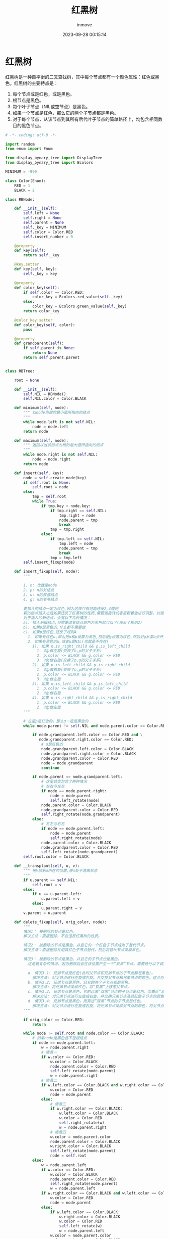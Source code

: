 #+TITLE: 红黑树
#+DATE: 2023-09-28 00:15:14
#+DISPLAY: t
#+STARTUP: indent
#+OPTIONS: toc:10
#+AUTHOR: inmove
#+KEYWORDS: 数据结构 红黑树
#+CATEGORIES: 二叉树 数据结构

* 红黑树
红黑树是一种自平衡的二叉查找树，其中每个节点都有一个颜色属性：红色或黑色。红黑树的主要特点是：
1. 每个节点或是红色，或是黑色。
2. 根节点是黑色。
3. 每个叶子节点（NIL或空节点）是黑色。
4. 如果一个节点是红色，那么它的两个子节点都是黑色。
5. 对于每个节点，从该节点到其所有后代叶子节点的简单路径上，均包含相同数目的黑色节点。

#+begin_src python
  # -*- coding: utf-8 -*-

  import random
  from enum import Enum

  from display_bynary_tree import DisplayTree
  from display_bynary_tree import Bcolors

  MINIMUM = -999

  class Color(Enum):
      RED = 1
      BLACK = 2

  class RBNode:

      def __init__(self):
          self.left = None
          self.right = None
          self.parent = None
          self._key = MINIMUM
          self.color = Color.RED
          self.insert_number = 0

      @property
      def key(self):
          return self._key

      @key.setter
      def key(self, key):
          self._key = key

      @property
      def color_key(self):
          if self.color == Color.RED:
              color_key = Bcolors.red_value(self._key)
          else:
              color_key = Bcolors.green_value(self._key)
          return color_key

      @color_key.setter
      def color_key(self, color):
          pass

      @property
      def grandparent(self):
          if self.parent is None:
              return None
          return self.parent.parent


  class RBTree:

      root = None

      def __init__(self):
          self.NIL = RBNode()
          self.NIL.color = Color.BLACK

      def minimum(self, node):
          """ 以node为根的最小值所指向的结点
          """
          while node.left is not self.NIL:
              node = node.left
          return node

      def maximum(self, node):
          """ 返回以当前结点为根的最大值所指向的结点
          """
          while node.right is not self.NIL:
              node = node.right
          return node

      def insert(self, key):
          node = self.create_node(key)
          if self.root is None:
              self.root = node
          else:
              tmp = self.root
              while True:
                  if tmp.key < node.key:
                      if tmp.right == self.NIL:
                          tmp.right = node
                          node.parent = tmp
                          break
                      tmp = tmp.right
                  else:
                      if tmp.left == self.NIL:
                          tmp.left = node
                          node.parent = tmp
                          break
                      tmp = tmp.left
          self.insert_fixup(node)

      def insert_fixup(self, node):
          """

          1. n: 也就是node
          2. p: n的父结点
          3. u: n的叔叔结点
          4. g: n的爷爷结点

          要插入的结点一定为红色,因为这样只有可能违反2,4规则
          新的结点插入之后如果违反了红黑树的性质,需要做旋转或者重新着色进行调整，以继续满足5条性质
          对于插入的新结点，会有以下几种情况：
          a). 插入到根结点,只需要改变结点颜色为黑色就可以了(违反了规则2)
          b). 如果p是黑色的,什么都不需要做
          c). 如果p是红色,违反了规则4
            1. 如果有红色u,那么把u和p设置为黑色,然后把g设置为红色,然后对g从第a步开始调整
            2. 如果有黑色的u,或者u是NIL(也就是不存在)
              1). 如果 n.is_right_child && p.is_left_child
                1. 对p做左旋(交换了n,p的父子关系)
                2. p.color <= BLACK && g.color <= RED
                3. 对g做右旋(交换了p,g的父子关系)
              2). 如果 n.is_left_child && p.is_right_child
                1. 对p做右旋(交换了n,p的父子关系)
                2. p.color <= BLACK && g.color <= RED
                3. 对p做左旋
              3). 如果 n.is_left_child && p.is_left_child
                1. p.color <= BLACK && g.color <= RED
                2. 对p做右旋
              4). 如果 n.is_right_child && p.is_right_child
                1. p.color <= BLACK && g.color <= RED
                2. 对p做左旋
          """

          # 这里p是红色的，那么g一定是黑色的
          while node.parent != self.NIL and node.parent.color == Color.RED:

              if node.grandparent.left.color == Color.RED and \
                 node.grandparent.right.color == Color.RED:
                  # u是红色的
                  node.grandparent.left.color = Color.BLACK
                  node.grandparent.right.color = Color.BLACK
                  node.grandparent.color = Color.RED
                  node = node.grandparent
                  continue

              if node.parent == node.grandparent.left:
                  # 这里其实包含了两种情况
                  # 左右与左左
                  if node == node.parent.right:
                      node = node.parent
                      self.left_rotate(node)
                  node.parent.color = Color.BLACK
                  node.grandparent.color = Color.RED
                  self.right_rotate(node.grandparent)
              else:
                  # 右左与右右
                  if node == node.parent.left:
                      node = node.parent
                      self.right_rotate(node)
                  node.parent.color = Color.BLACK
                  node.grandparent.color = Color.RED
                  self.left_rotate(node.grandparent)
          self.root.color = Color.BLACK

      def __transplant(self, u, v):
          """ 把v放到u所在的位置,使u处于游离状态
          """
          if u.parent == self.NIL:
              self.root = v
          else:
              if u == u.parent.left:
                  u.parent.left = v
              else:
                  u.parent.right = v
          v.parent = u.parent

      def delete_fixup(self, orig_color, node):
          """
          情况1： 被删除的节点是红色。
          解决方法：直接删除，不会违反红黑树的性质。

          情况2： 被删除的节点是黑色，并且它的一个红色子节点成为了替代节点。
          解决方法：直接删除并用其红色子节点替代，然后将替代节点染成黑色。

          情况3： 被删除的节点是黑色，并且它的子节点也是黑色。
            这是最复杂的情况，因为删除后会在该位置产生一个“双黑”节点。需要进行以下调整：

            a. 情况3.1: 兄弟节点是红色(此时父节点和兄弟节点的子节点都是黑色)。
              解决方法: 对父节点进行左旋或右旋，并交换父节点和兄弟节点的颜色。这会将原问题转化为情况3.2或3.3。
            b. 情况3.2: 兄弟节点是黑色，且它的两个子节点都是黑色。
              解决方法: 将兄弟节点染成红色，将“双黑”上移至父节点。
            c. 情况3.3: 兄弟节点是黑色，它的远离“双黑”节点的子节点是红色，而靠近“双黑”节点的子节点是黑色。
              解决方法: 对兄弟节点进行左旋或右旋，并交换兄弟节点及其红色子节点的颜色。这会将原问题转化为情况3.4。
            d. 情况3.4: 兄弟节点是黑色，而靠近“双黑”节点的子节点是红色。
              解决方法: 对父节点进行左旋或右旋，将兄弟节点染成父节点的颜色，将父节点和兄弟节点的红色子节点染成黑色。
          """

          if orig_color == Color.RED:
              return

          while node != self.root and node.color == Color.BLACK:
              # 如果node是黑色且不是根结点
              if node == node.parent.left:
                  w = node.parent.right
                  # 情景一
                  if w.color == Color.RED:
                      w.color = Color.BLACK
                      node.parent.color = Color.RED
                      self.left_rotate(node.parent)
                      w = node.parent.right
                  # 情景二
                  if w.left.color == Color.BLACK and w.right.color == Color.BLACK:
                      w.color = Color.RED
                      node = node.parent
                  else:
                      # 情景三
                      if w.right.color == Color.BLACK:
                          w.left.color = Color.BLACK
                          w.color = Color.RED
                          self.right_rotate(w)
                          w = node.parent.right
                      # 情景四
                      w.color = node.parent.color
                      node.parent.color = Color.BLACK
                      w.right.color = Color.BLACK
                      self.left_rotate(node.parent)
                      node = self.root
              else:
                  w = node.parent.left
                  if w.color == Color.RED:
                      w.color = Color.BLACK
                      node.parent.color = Color.RED
                      self.right_rotate(node.parent)
                      w = node.parent.left
                  if w.right.color == Color.BLACK and w.left.color == Color.BLACK:
                      w.color = Color.RED
                      node = node.parent
                  else:
                      if w.left.color == Color.BLACK:
                          w.right.color = Color.BLACK
                          w.color = Color.RED
                          self.left_rotate(w)
                          w = node.parent.left
                      w.color = node.parent.color
                      node.parent.color = Color.BLACK
                      w.left.color = Color.BLACK
                      self.right_rotate(node.parent)
                      node = self.root
          node.color = Color.BLACK

      def delete(self, key):
          node = self.search(key)
          if node is None:
              return
          orig_color = node.color

          if node.left == self.NIL:
              # 删除的结点最多只有一个右结点
              x = node.right
              self.__transplant(node, node.right)
          elif node.right == self.NIL:
              # 删除的结点最多只有一个左结点
              x = node.left
              self.__transplant(node, node.left)
          else:
              # 待删除结点的直接后继(直接前驱也可以)，
              # node右儿子最小值的结点，这个successor一定没有左儿子
              successor = self.minimum(node.right)
              orig_color = successor.color
              x = successor.right
              if successor.parent == node:
                  x.parent = successor
              else:
                  # 如果successor不是node的儿子
                  # 需要用successor的右儿子代替successor(这里successor不可能有左儿子),此时successor处于游离态
                  self.__transplant(successor, successor.right)
                  successor.right = node.right
                  successor.right.parent = successor
              self.__transplant(node, successor)
              successor.left = node.left
              successor.left.parent = successor
              successor.color = node.color

          self.delete_fixup(orig_color, x)

      def left_rotate(self, node):
          # node与它的右儿子做旋转
          #    node               x
          #    /  \              / \
          #   a    x   =====>  node c
          #       / \          /  \
          #      b   c        a    b

          x = node.right
          b = x.left

          x.left = node
          node.right = b
          if b != self.NIL:
              b.parent = node
          x.parent = node.parent
          if x.parent != self.NIL:
              if node.parent.left == node:
                  node.parent.left = x
              else:
                  node.parent.right = x
          else:
              self.root = x
          node.parent = x

      def right_rotate(self, node):
          # node与它的左儿子做旋转
          #     node              x
          #     /  \             / \
          #    x    a =======>  b  node
          #   / \                  /  \
          #  b   c                c    a

          x = node.left
          c = x.right

          x.right = node
          node.left = c
          if c != self.NIL:
              c.parent = node
          x.parent = node.parent
          if x.parent != self.NIL:
              if node.parent.left == node:
                  node.parent.left = x
              else:
                  node.parent.right = x
          else:
              self.root = x
          node.parent = x

      def create_node(self, key):
          node = RBNode()
          node.key = key
          node.parent = self.NIL
          node.left = self.NIL
          node.right = self.NIL
          return node

      def search(self, key):
          tmp = self.root
          while True:
              if tmp.key == key:
                  return tmp
              if tmp.key < key:
                  tmp = tmp.right
              else:
                  tmp = tmp.left
              if tmp == self.NIL:
                  return None
          return None

      def black_height(self, node):
          if node == self.NIL:
              return 0
          height = 0
          if node.color == Color.BLACK:
              height = 1
          left_height = self.black_height(node.left) + height
          right_height = self.black_height(node.right) + height
          if left_height != right_height:
              raise Exception(f"{node} {left_height} != {right_height}")
          return left_height

      def has_red_child(self, node):
          if node == self.NIL:
              return
          if node.color == Color.RED:
              if node.left.color == Color.RED:
                  raise Exception(f"{node} {node.left}")
              if node.right.color == Color.RED:
                  raise Exception(f"{node} {node.right}")
          self.has_red_child(node.left)
          self.has_red_child(node.right)

      def is_real_red_black_tree(self):
          if self.root.color != Color.BLACK:
              raise Exception("根不是黑色结点")
          self.black_height(self.root)
          self.has_red_child(self.root)


  class Tester:

      def __init__(self, tree):
          self.tree = tree
          self._key_max = 200

      def init_by_random(self, count):
          for i in range(0, count):
              key = random.randint(1, self._key_max)
              self.tree.insert(key)

      def delete_by_random(self, count):
          for i in range(0, count):
              key = random.randint(1, self._key_max)
              self.tree.delete(key)


  if __name__ == '__main__':

      for i in range(0, 100):
          tree = RBTree()
          displayer = DisplayTree(tree)
          tester = Tester(tree=tree)

          tester.init_by_random(count=20)
          displayer.display()
          tester.tree.is_real_red_black_tree()

          tester.delete_by_random(5)
          displayer.display()
          tester.tree.is_real_red_black_tree()
#+end_src

